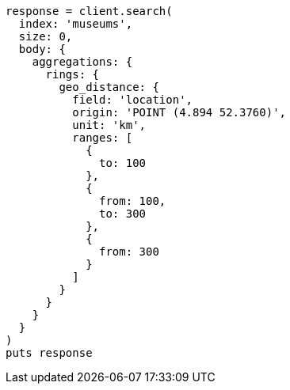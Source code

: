 [source, ruby]
----
response = client.search(
  index: 'museums',
  size: 0,
  body: {
    aggregations: {
      rings: {
        geo_distance: {
          field: 'location',
          origin: 'POINT (4.894 52.3760)',
          unit: 'km',
          ranges: [
            {
              to: 100
            },
            {
              from: 100,
              to: 300
            },
            {
              from: 300
            }
          ]
        }
      }
    }
  }
)
puts response
----
